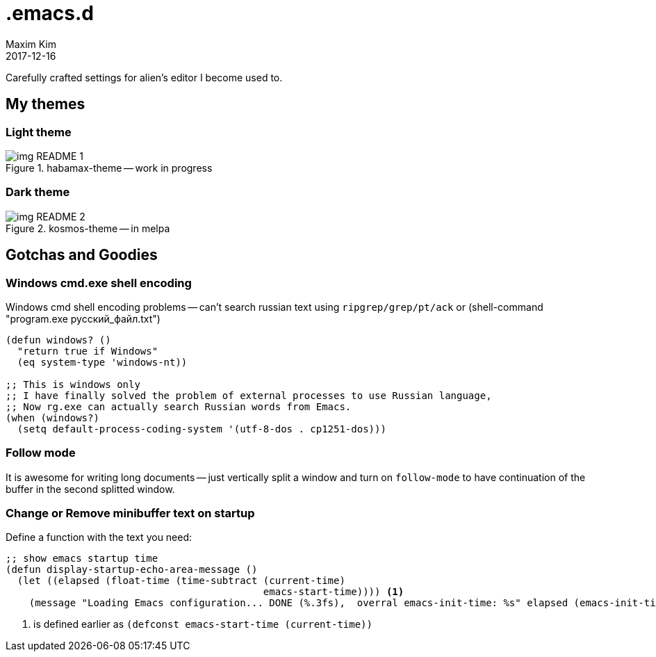 = .emacs.d
:author: Maxim Kim
:experimental:
:!toc: left
:toclevels: 3
:icons: font
:autofit-option:
:!sectnums:
:sectnumlevels: 4
:source-highlighter: rouge
:rouge-style: github
:revdate: 2017-12-16
:imagesdir: images
:pdf-style: default
:doctype: article


Carefully crafted settings for alien's editor I become used to.

== My themes

=== Light theme
.habamax-theme -- work in progress
image::img_README_1.png[]


=== Dark theme
.kosmos-theme -- in melpa
image::img_README_2.png[]


== Gotchas and Goodies

=== Windows cmd.exe shell encoding

Windows cmd shell encoding problems -- can't search russian text using
`ripgrep/grep/pt/ack` or (shell-command "program.exe русский_файл.txt")

[source,lisp]
----
(defun windows? ()
  "return true if Windows"
  (eq system-type 'windows-nt))

;; This is windows only
;; I have finally solved the problem of external processes to use Russian language,
;; Now rg.exe can actually search Russian words from Emacs.
(when (windows?)
  (setq default-process-coding-system '(utf-8-dos . cp1251-dos)))

----

=== Follow mode

It is awesome for writing long documents -- just vertically split a window and
turn on `follow-mode` to have continuation of the buffer in the second splitted
window.


=== Change or Remove minibuffer text on startup

Define a function with the text you need:

[source,elisp]
----
;; show emacs startup time
(defun display-startup-echo-area-message ()
  (let ((elapsed (float-time (time-subtract (current-time)
                                            emacs-start-time)))) <1>
    (message "Loading Emacs configuration... DONE (%.3fs),  overral emacs-init-time: %s" elapsed (emacs-init-time))))

----

<1> is defined earlier as `(defconst emacs-start-time (current-time))`
